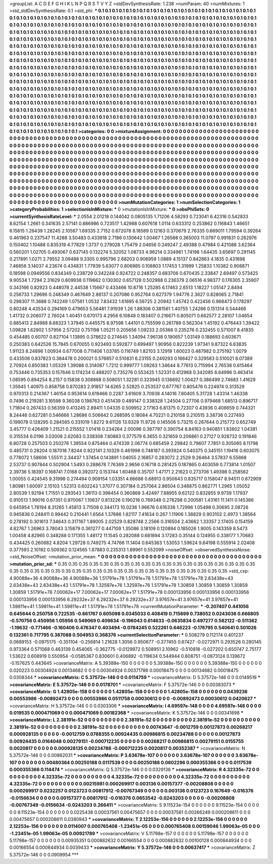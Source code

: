 >groupList:
A C D E F G H I K L
N P Q R S T V Y Z 
>stdDevSynthesisRate:
1.238 
>numParam:
40
>numMixtures:
1
>std_stdDevSynthesisRate:
0.1
>std_phi:
***
0.1 0.1 0.1 0.1 0.1 0.1 0.1 0.1 0.1 0.1
0.1 0.1 0.1 0.1 0.1 0.1 0.1 0.1 0.1 0.1
0.1 0.1 0.1 0.1 0.1 0.1 0.1 0.1 0.1 0.1
0.1 0.1 0.1 0.1 0.1 0.1 0.1 0.1 0.1 0.1
0.1 0.1 0.1 0.1 0.1 0.1 0.1 0.1 0.1 0.1
0.1 0.1 0.1 0.1 0.1 0.1 0.1 0.1 0.1 0.1
0.1 0.1 0.1 0.1 0.1 0.1 0.1 0.1 0.1 0.1
0.1 0.1 0.1 0.1 0.1 0.1 0.1 0.1 0.1 0.1
0.1 0.1 0.1 0.1 0.1 0.1 0.1 0.1 0.1 0.1
0.1 0.1 0.1 0.1 0.1 0.1 0.1 0.1 0.1 0.1
0.1 0.1 0.1 0.1 0.1 0.1 0.1 0.1 0.1 0.1
0.1 0.1 0.1 0.1 0.1 0.1 0.1 0.1 0.1 0.1
0.1 0.1 0.1 0.1 0.1 0.1 0.1 0.1 0.1 0.1
0.1 0.1 0.1 0.1 0.1 0.1 0.1 0.1 0.1 0.1
0.1 0.1 0.1 0.1 0.1 0.1 0.1 0.1 0.1 0.1
0.1 0.1 0.1 0.1 0.1 0.1 0.1 0.1 0.1 0.1
0.1 0.1 0.1 0.1 0.1 0.1 0.1 0.1 0.1 0.1
0.1 0.1 0.1 0.1 0.1 0.1 0.1 0.1 0.1 0.1
0.1 0.1 0.1 0.1 0.1 0.1 0.1 0.1 0.1 0.1
0.1 0.1 0.1 0.1 0.1 0.1 0.1 0.1 0.1 0.1
0.1 0.1 0.1 0.1 0.1 0.1 0.1 0.1 0.1 0.1
0.1 0.1 0.1 0.1 0.1 0.1 0.1 0.1 0.1 0.1
0.1 0.1 0.1 0.1 0.1 0.1 0.1 0.1 0.1 0.1
0.1 0.1 0.1 0.1 0.1 0.1 0.1 0.1 0.1 0.1
0.1 0.1 0.1 0.1 0.1 0.1 0.1 0.1 0.1 0.1
0.1 0.1 0.1 0.1 0.1 0.1 0.1 0.1 0.1 0.1
0.1 0.1 0.1 0.1 0.1 0.1 0.1 0.1 0.1 0.1
0.1 0.1 0.1 0.1 0.1 0.1 0.1 0.1 0.1 0.1
0.1 0.1 0.1 0.1 0.1 0.1 0.1 0.1 0.1 0.1
0.1 0.1 0.1 0.1 0.1 0.1 0.1 0.1 0.1 0.1
0.1 0.1 0.1 0.1 0.1 0.1 0.1 0.1 0.1 0.1
0.1 0.1 0.1 0.1 0.1 0.1 0.1 0.1 0.1 0.1
0.1 0.1 0.1 0.1 0.1 0.1 0.1 0.1 0.1 0.1
0.1 0.1 0.1 0.1 0.1 0.1 0.1 0.1 0.1 0.1
0.1 0.1 0.1 0.1 0.1 0.1 0.1 0.1 0.1 0.1
0.1 0.1 0.1 0.1 0.1 0.1 0.1 0.1 0.1 0.1
0.1 0.1 0.1 0.1 0.1 0.1 0.1 0.1 0.1 0.1
0.1 0.1 0.1 0.1 0.1 0.1 0.1 0.1 0.1 0.1
0.1 0.1 0.1 0.1 0.1 0.1 0.1 0.1 0.1 0.1
0.1 0.1 0.1 0.1 0.1 0.1 0.1 0.1 0.1 0.1
0.1 0.1 0.1 0.1 0.1 0.1 0.1 0.1 0.1 0.1
0.1 0.1 0.1 0.1 0.1 0.1 0.1 0.1 0.1 0.1
0.1 0.1 0.1 0.1 0.1 0.1 0.1 0.1 0.1 0.1
0.1 0.1 0.1 0.1 0.1 0.1 0.1 0.1 0.1 0.1
0.1 0.1 0.1 0.1 0.1 0.1 0.1 0.1 0.1 0.1
0.1 0.1 0.1 0.1 0.1 0.1 0.1 0.1 0.1 0.1
0.1 0.1 0.1 0.1 0.1 0.1 0.1 0.1 0.1 0.1
0.1 0.1 0.1 0.1 0.1 0.1 0.1 0.1 0.1 0.1
0.1 0.1 0.1 0.1 0.1 0.1 0.1 0.1 0.1 0.1
0.1 0.1 0.1 0.1 0.1 0.1 0.1 0.1 0.1 0.1
0.1 0.1 0.1 0.1 0.1 0.1 0.1 0.1 0.1 0.1
0.1 0.1 0.1 0.1 0.1 0.1 0.1 0.1 0.1 0.1
0.1 0.1 0.1 0.1 0.1 0.1 0.1 0.1 0.1 0.1
0.1 0.1 0.1 0.1 0.1 0.1 0.1 0.1 0.1 0.1
0.1 0.1 0.1 0.1 0.1 0.1 0.1 0.1 0.1 0.1
0.1 0.1 0.1 0.1 0.1 0.1 0.1 0.1 0.1 0.1
0.1 0.1 0.1 0.1 0.1 0.1 0.1 0.1 0.1 0.1
0.1 0.1 0.1 0.1 0.1 0.1 0.1 0.1 0.1 0.1
0.1 0.1 0.1 0.1 0.1 0.1 0.1 0.1 0.1 0.1
0.1 0.1 0.1 0.1 0.1 0.1 0.1 0.1 0.1 0.1
0.1 0.1 0.1 0.1 0.1 0.1 0.1 0.1 0.1 
>categories:
0 0
>mixtureAssignment:
0 0 0 0 0 0 0 0 0 0 0 0 0 0 0 0 0 0 0 0 0 0 0 0 0 0 0 0 0 0 0 0 0 0 0 0 0 0 0 0 0 0 0 0 0 0 0 0 0 0
0 0 0 0 0 0 0 0 0 0 0 0 0 0 0 0 0 0 0 0 0 0 0 0 0 0 0 0 0 0 0 0 0 0 0 0 0 0 0 0 0 0 0 0 0 0 0 0 0 0
0 0 0 0 0 0 0 0 0 0 0 0 0 0 0 0 0 0 0 0 0 0 0 0 0 0 0 0 0 0 0 0 0 0 0 0 0 0 0 0 0 0 0 0 0 0 0 0 0 0
0 0 0 0 0 0 0 0 0 0 0 0 0 0 0 0 0 0 0 0 0 0 0 0 0 0 0 0 0 0 0 0 0 0 0 0 0 0 0 0 0 0 0 0 0 0 0 0 0 0
0 0 0 0 0 0 0 0 0 0 0 0 0 0 0 0 0 0 0 0 0 0 0 0 0 0 0 0 0 0 0 0 0 0 0 0 0 0 0 0 0 0 0 0 0 0 0 0 0 0
0 0 0 0 0 0 0 0 0 0 0 0 0 0 0 0 0 0 0 0 0 0 0 0 0 0 0 0 0 0 0 0 0 0 0 0 0 0 0 0 0 0 0 0 0 0 0 0 0 0
0 0 0 0 0 0 0 0 0 0 0 0 0 0 0 0 0 0 0 0 0 0 0 0 0 0 0 0 0 0 0 0 0 0 0 0 0 0 0 0 0 0 0 0 0 0 0 0 0 0
0 0 0 0 0 0 0 0 0 0 0 0 0 0 0 0 0 0 0 0 0 0 0 0 0 0 0 0 0 0 0 0 0 0 0 0 0 0 0 0 0 0 0 0 0 0 0 0 0 0
0 0 0 0 0 0 0 0 0 0 0 0 0 0 0 0 0 0 0 0 0 0 0 0 0 0 0 0 0 0 0 0 0 0 0 0 0 0 0 0 0 0 0 0 0 0 0 0 0 0
0 0 0 0 0 0 0 0 0 0 0 0 0 0 0 0 0 0 0 0 0 0 0 0 0 0 0 0 0 0 0 0 0 0 0 0 0 0 0 0 0 0 0 0 0 0 0 0 0 0
0 0 0 0 0 0 0 0 0 0 0 0 0 0 0 0 0 0 0 0 0 0 0 0 0 0 0 0 0 0 0 0 0 0 0 0 0 0 0 0 0 0 0 0 0 0 0 0 0 0
0 0 0 0 0 0 0 0 0 0 0 0 0 0 0 0 0 0 0 0 0 0 0 0 0 0 0 0 0 0 0 0 0 0 0 0 0 0 0 0 0 0 0 0 0 0 0 0 0 0
0 0 0 0 0 0 0 0 0 
>numMutationCategories:
1
>numSelectionCategories:
1
>categoryProbabilities:
1 
>selectionIsInMixture:
***
0 
>mutationIsInMixture:
***
0 
>obsPhiSets:
0
>currentSynthesisRateLevel:
***
2.0554 2.01218 0.144042 0.0805135 1.71206 4.58293 0.723041 6.42316 0.542833 8.62154
1.2661 0.341635 2.57141 0.886986 0.723517 1.42988 0.607618 1.0114 0.633312 0.253862
0.116843 1.46651 6.15615 1.26439 1.28245 2.10567 1.69335 2.7152 0.672078 8.18589
0.12163 0.370679 2.76335 0.669011 1.79594 0.39264 0.461963 0.237547 11.4288 3.50483
0.433918 2.7186 0.130642 1.00467 1.26588 0.365003 11.0797 0.991831 0.262976 0.150402
1.10488 0.835319 4.77829 1.3737 0.279028 1.75479 2.04656 0.249247 2.49388 0.47984
0.421088 3.62364 0.560201 1.02705 0.493067 0.637145 0.132274 5.32052 1.08733 4.96214
0.334961 1.74198 1.64435 3.65697 0.291145 0.217891 1.0271 2.79552 3.09488 9.3305
0.995796 2.68203 0.906959 1.0889 4.15137 0.842863 4.1835 0.431698 7.46856 3.14037
4.23674 0.434831 1.77939 5.63077 0.806985 0.108803 1.17453 1.31999 1.25833 1.10382
0.908871 0.18598 0.0949556 0.834349 0.238729 0.342248 0.924722 0.248357 0.683706 0.670435
2.33847 2.69497 0.573425 9.90534 1.7294 2.31629 0.609938 0.119662 0.130302 0.657128
0.502988 0.236379 2.06516 4.98377 0.176305 2.35907 0.343166 0.82923 0.448078 2.44538
1.15667 0.433466 10.8716 1.25285 6.17463 2.6513 1.18227 1.05147 2.8494 0.256733
1.29696 0.248349 0.467649 2.86137 0.207086 0.952764 0.627379 1.94776 2.3627 0.828065
2.71841 0.298307 11.3688 0.742249 1.07561 1.0532 7.83432 1.61695 6.56725 2.20942
1.45742 0.422456 0.968473 0.178297 0.80248 4.43534 0.294169 0.479653 5.56481 7.91939
1.26 1.88306 0.381561 1.40755 1.24266 0.151314 0.544466 1.41732 0.206077 2.76024
1.40451 0.670173 4.2956 6.10848 0.183407 0.216671 0.805071 0.662577 2.28107 1.04654
0.885413 2.84988 8.68323 1.37945 0.445575 8.97598 1.44101 0.755599 0.261789 0.562304
1.45192 0.476443 1.39422 1.09828 1.62902 1.57956 2.57202 0.751198 1.05211 0.205656
1.09233 2.05366 0.235276 0.232455 0.571007 8.41835 0.454485 0.60707 0.827104 1.13895
0.378622 0.274645 1.34094 7.96138 0.190657 1.03149 0.188693 0.603671 0.250383 0.642526
15.7845 0.670055 0.923493 0.592877 0.699497 1.90956 0.822239 1.97341 9.87322 6.63835
1.91123 8.24896 1.00934 0.677008 0.711406 1.03785 0.116749 1.82103 3.12919 1.60023
0.487982 0.275192 1.0079 0.433506 0.837823 0.384478 0.200021 0.576857 0.510831 6.23155
0.249293 0.166427 0.329583 0.510021 8.07389 2.70924 0.850383 1.05329 1.39086 0.314087
1.7212 0.999777 1.09263 1.34644 8.77613 0.715994 2.76538 0.615464 0.753446 0.735353
0.157646 0.174234 0.488207 0.735276 0.553425 1.52331 0.412968 0.342085 6.64996 0.463414
1.08595 0.894254 8.2157 0.15838 0.308868 0.508051 1.32281 0.323945 0.136692 1.00427
0.386499 2.74683 1.41629 1.35945 1.40975 0.858758 0.870283 2.91857 14.6265 2.52825
0.253537 0.677767 0.805476 0.224974 0.313529 0.970313 0.214367 1.46154 0.953614 0.619466
0.2287 3.61609 3.70938 4.14016 7.80405 5.31728 1.43314 1.46338 0.7496 0.219281
3.16598 9.36038 0.198763 0.451439 0.489147 0.338328 1.24504 0.27706 0.979468 1.68513
0.896717 1.71804 0.267433 0.56359 0.413245 2.89411 1.04335 0.509952 2.17163 6.81375
0.72307 0.43936 0.406659 0.744321 8.24446 0.627281 0.546666 1.28686 0.506642 0.268595
0.18084 4.70221 0.210158 0.210515 3.38736 0.227493 0.199078 0.128295 0.284565 0.331019
1.8272 9.61126 13.9329 11.9726 0.145506 5.73215 0.267644 0.215772 0.652749 3.45777
0.426409 1.21521 0.215552 1.01418 0.234264 2.00096 0.387797 0.390754 8.84163 0.940851
1.83802 1.04381 0.315534 6.0196 3.03008 2.62083 0.338308 7.80863 0.377579 6.3655
0.321659 0.206861 0.27127 0.928732 0.191846 6.80728 0.257503 0.250276 1.39554 0.875464
0.474339 2.06774 0.685459 2.29842 0.79607 7.7851 0.305065 8.11798 0.485731 0.28204
0.187018 7.8244 0.922141 2.10329 0.461998 0.748187 0.393924 0.540375 0.345151 1.19416
0.603075 0.778072 1.58606 1.55511 2.34437 1.37454 0.143891 1.04055 2.16857 0.283072
2.2529 9.26464 3.57837 6.55668 2.53737 0.907844 0.502904 1.5493 0.288678 7.76369
2.9656 0.16718 0.281425 0.187865 0.403059 0.773814 1.01507 2.39736 5.18397 0.168741
7.0168 0.392072 0.153744 1.60468 0.35707 1.47171 2.21623 0.273706 1.49398 0.258562
1.00055 0.424545 9.31998 0.274494 0.909154 1.03351 4.66688 0.68913 0.950643 0.835717
0.158047 8.94511 0.672909 1.80981 1.60097 2.15103 1.52313 0.602243 1.37077 0.307184
0.257064 2.86504 0.348875 0.862771 1.2965 1.05052 2.80539 1.92194 1.71551 0.293543
1.36113 0.398454 0.360868 3.42497 7.88955 9.62122 0.832855 9.9739 1.17937 0.910513
1.99016 0.67351 0.970067 1.10637 0.813226 0.190218 0.769348 0.276298 0.200581 1.43161
11.1411 0.145386 0.645954 1.78194 8.31265 1.45813 3.71508 0.344173 10.0236 1.96676
0.616338 1.72996 1.05498 0.30695 2.08726 0.945836 0.248411 0.99442 0.210441 1.6564
1.37686 1.82117 7.41634 0.267 1.11906 1.38829 0.903102 2.4973 1.38564 0.278192
0.301613 7.34643 0.317167 1.89005 2.02529 0.828748 2.2566 0.316504 2.43662 1.33357
2.17405 0.154159 4.82767 1.26963 3.78043 3.15879 0.361277 0.447109 1.35086 3.18109
0.120894 0.185026 1.9005 0.143359 8.5473 1.00458 4.82965 0.348288 0.171355 1.48172
11.1545 0.282088 0.681894 3.17283 0.35144 0.124955 0.338177 1.70683 0.434425 0.260682
4.8204 1.29728 0.749275 4.74766 11.1404 0.645363 1.53053 1.59624 9.64198 0.555914
2.02408 0.377593 2.10192 0.509362 0.124565 1.87883 0.235313 1.89961 0.552099 
>noiseOffset:
>observedSynthesisNoise:
>std_NoiseOffset:
>mutation_prior_mean:
***
0 0 0 0 0 0 0 0 0 0
0 0 0 0 0 0 0 0 0 0
0 0 0 0 0 0 0 0 0 0
0 0 0 0 0 0 0 0 0 0
>mutation_prior_sd:
***
0.35 0.35 0.35 0.35 0.35 0.35 0.35 0.35 0.35 0.35
0.35 0.35 0.35 0.35 0.35 0.35 0.35 0.35 0.35 0.35
0.35 0.35 0.35 0.35 0.35 0.35 0.35 0.35 0.35 0.35
0.35 0.35 0.35 0.35 0.35 0.35 0.35 0.35 0.35 0.35
>std_csp:
4.90088e+36 4.90088e+36 4.90088e+36 1.51791e+78 1.51791e+78 1.51791e+78 1.51791e+78 2.63438e+43 2.63438e+43 2.63438e+43
1.51791e+78 1.32597e+76 1.32597e+76 1.51791e+78 1.30859 1.30859 1.30859 1.30859 1.30859 1.51791e+78
7.00062e+17 7.00062e+17 7.00062e+17 1.51791e+78 0.000133956 0.000133956 0.000133956 0.000133956 0.000133956 6.29232e+37
6.29232e+37 6.29232e+37 3.97657e+41 3.97657e+41 3.97657e+41 1.59811e+41 1.59811e+41 1.59811e+41 1.51791e+78 1.51791e+78
>currentMutationParameter:
***
-0.207407 0.441056 0.645644 0.250758 0.722535 -0.661767 0.605098 0.0345033 0.408419 0.715699
0.738052 0.0243036 0.666805 -0.570756 0.450956 1.05956 0.549069 0.409834 -0.196043 0.614633
-0.0635834 0.497277 0.582122 -0.511362 -1.19632 -0.771466 -0.160406 0.476347 0.403494 -0.0784245
0.522261 0.646223 -0.176795 0.540641 0.501026 0.132361 0.717795 0.387088 0.504953 0.368376
>currentSelectionParameter:
***
0.508279 0.112174 0.401237 0.0689153 -0.0975175 -0.351104 -0.256814 1.21628 1.3056 0.950677
-0.377455 0.67427 -0.0272971 0.293526 0.280145 0.973364 0.571068 0.463139 0.454065 -0.362775
-0.0129972 0.508951 2.10962 -0.510818 -0.027202 0.650747 2.75177 1.53622 0.608919 0.550954
-0.0585367 0.830601 0.406892 -0.119634 0.544944 0.608751 -0.0873124 0.139672 -0.157625 0.443645
>covarianceMatrix:
A
5.39388e-150	0	0	0	0	0	
0	5.39388e-150	0	0	0	0	
0	0	5.39388e-150	0	0	0	
0	0	0	0.020223	0.00304924	0.00134682	
0	0	0	0.00304924	0.00371786	0.00018475	
0	0	0	0.00134682	0.00018475	0.0308344	
***
>covarianceMatrix:
C
5.37572e-146	0	
0	0.0114759	
***
>covarianceMatrix:
D
5.37572e-146	0	
0	0.0149519	
***
>covarianceMatrix:
E
5.37572e-146	0	
0	0.0178701	
***
>covarianceMatrix:
F
5.37572e-146	0	
0	0.00383073	
***
>covarianceMatrix:
G
1.42805e-158	0	0	0	0	0	
0	1.42805e-158	0	0	0	0	
0	0	1.42805e-158	0	0	0	
0	0	0	0.0439236	0.00553986	-0.00892473	
0	0	0	0.00553986	0.0511758	0.00030612	
0	0	0	-0.00892473	0.00030612	0.0420627	
***
>covarianceMatrix:
H
5.37572e-146	0	
0	0.0303306	
***
>covarianceMatrix:
I
4.69597e-148	0	0	0	
0	4.69597e-148	0	0	
0	0	0.019535	0.000471069	
0	0	0.000471069	0.00182368	
***
>covarianceMatrix:
K
5.37572e-146	0	
0	0.00341698	
***
>covarianceMatrix:
L
2.38191e-52	0	0	0	0	0	0	0	0	0	
0	2.38191e-52	0	0	0	0	0	0	0	0	
0	0	2.38191e-52	0	0	0	0	0	0	0	
0	0	0	2.38191e-52	0	0	0	0	0	0	
0	0	0	0	2.38191e-52	0	0	0	0	0	
0	0	0	0	0	0.00743647	-0.0012759	0.00127873	0.00268217	0.000928135	
0	0	0	0	0	-0.0012759	0.0788355	0.00924435	0.00986815	0.00234788	
0	0	0	0	0	0.00127873	0.00924435	0.0164048	0.00279151	-0.000712235	
0	0	0	0	0	0.00268217	0.00986815	0.00279151	0.0155755	0.0020817	
0	0	0	0	0	0.000928135	0.00234788	-0.000712235	0.0020817	0.00352387	
***
>covarianceMatrix:
N
5.37572e-146	0	
0	0.00862031	
***
>covarianceMatrix:
P
3.63678e-107	0	0	0	0	0	
0	3.63678e-107	0	0	0	0	
0	0	3.63678e-107	0	0	0	
0	0	0	0.00480364	0.00250188	0.0117539	
0	0	0	0.00250188	0.0602296	0.000355366	
0	0	0	0.0117539	0.000355366	0.114474	
***
>covarianceMatrix:
Q
5.37572e-146	0	
0	0.0329136	
***
>covarianceMatrix:
R
4.32335e-72	0	0	0	0	0	0	0	0	0	
0	4.32335e-72	0	0	0	0	0	0	0	0	
0	0	4.32335e-72	0	0	0	0	0	0	0	
0	0	0	4.32335e-72	0	0	0	0	0	0	
0	0	0	0	4.32335e-72	0	0	0	0	0	
0	0	0	0	0	0.00215981	0.000269917	0.003136	0.00157377	-0.00208808	
0	0	0	0	0	0.000269917	0.0232257	0.0123723	0.00817912	-0.00767349	
0	0	0	0	0	0.003136	0.0123723	0.167649	-0.016376	-0.0156634	
0	0	0	0	0	0.00157377	0.00817912	-0.016376	0.0653542	-0.0243203	
0	0	0	0	0	-0.00208808	-0.00767349	-0.0156634	-0.0243203	0.266411	
***
>covarianceMatrix:
S
9.11523e-154	0	0	0	0	0	
0	9.11523e-154	0	0	0	0	
0	0	9.11523e-154	0	0	0	
0	0	0	0.0225438	0.00037561	0.00475657	
0	0	0	0.00037561	0.00266249	0.000208611	
0	0	0	0.00475657	0.000208611	0.0380943	
***
>covarianceMatrix:
T
2.12253e-156	0	0	0	0	0	
0	2.12253e-156	0	0	0	0	
0	0	2.12253e-156	0	0	0	
0	0	0	0.0114007	0.000765408	-1.23451e-05	
0	0	0	0.000765408	0.00159046	1.99063e-05	
0	0	0	-1.23451e-05	1.99063e-05	0.00921789	
***
>covarianceMatrix:
V
5.11798e-157	0	0	0	0	0	
0	5.11798e-157	0	0	0	0	
0	0	5.11798e-157	0	0	0	
0	0	0	0.00935351	0.000882632	0.00166554	
0	0	0	0.000882632	0.00100128	0.000844934	
0	0	0	0.00166554	0.000844934	0.0039433	
***
>covarianceMatrix:
Y
5.37572e-146	0	
0	0.00637417	
***
>covarianceMatrix:
Z
5.37572e-146	0	
0	0.0909954	
***
